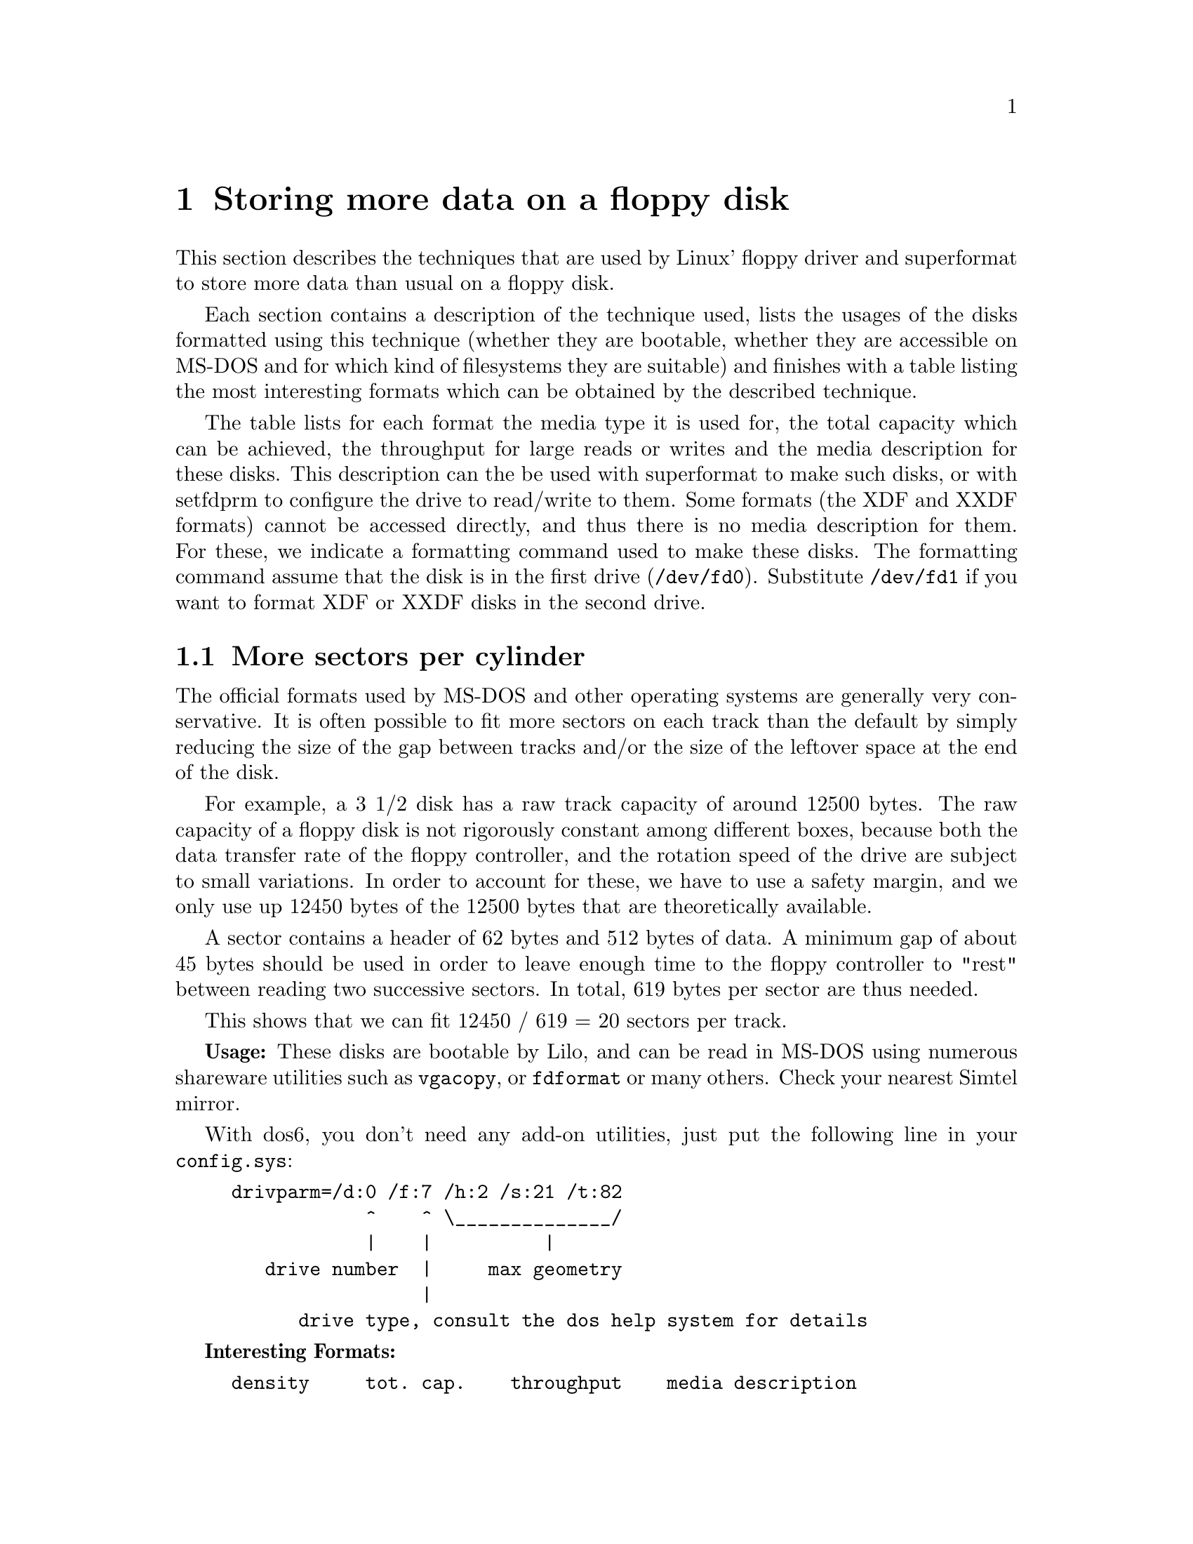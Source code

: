@node Extended formats, Autodetection, Drive descriptions, Top
@chapter Storing more data on a floppy disk
@cindex extended formats
@cindex high capacity formats
@cindex formatting disks

This section describes the techniques that are used by Linux' floppy
driver and superformat to store more data than usual on a floppy disk.

Each section contains a description of the technique used, lists the
usages of the disks formatted using this technique (whether they are
bootable, whether they are accessible on MS-DOS and for which kind of
filesystems they are suitable) and finishes with a table listing the
most interesting formats which can be obtained by the described
technique.

The table lists for each format the media type it is used for, the total
capacity which can be achieved, the throughput for large reads or writes
and the media description for these disks.  This description can the be
used with superformat to make such disks, or with setfdprm to configure
the drive to read/write to them.  Some formats (the XDF and XXDF
formats) cannot be accessed directly, and thus there is no media
description for them.  For these, we indicate a formatting command used
to make these disks.  The formatting command assume that the disk is in
the first drive (@code{/dev/fd0}).  Substitute @code{/dev/fd1} if you
want to format XDF or XXDF disks in the second drive.


@menu
* More sectors::          Using more sectors per track by packing them
                          close together
* Interleave::            Use interleave to pack the sectors even closer
                          together
* Sector skewing::        Speeding up multi-track reads
* More cylinders::        Use up to 83 cylinders
* Larger sectors::        Minimize per byte overhead by using larger sectors
* Mixed size sectors::    Minimize slack by using several sector sizes
                          in a same track
* Smart use of the dtr::  How to get more out of your disk by playing games
                          with the data transfer rate
* 2M::                    Make autodetection easyer by using a readable
                          first track
* XDF::                   Fast high capacity formats
* XXDF::                  Fast formats with even higher capacity
@end menu

@node More sectors, Interleave, Extended formats, Extended formats
@section More sectors per cylinder
@cindex more sectors per track
@cindex sectors per track

The official formats used by MS-DOS and other operating systems are
generally very conservative.  It is often possible to fit more sectors
on each track than the default by simply reducing the size of the gap
between tracks and/or the size of the leftover space at the end of the
disk.

For example, a 3 1/2 disk has a raw track capacity of around 12500
bytes.  The raw capacity of a floppy disk is not rigorously constant
among different boxes, because both the data transfer rate of the floppy
controller, and the rotation speed of the drive are subject to small
variations.  In order to account for these, we have to use a safety
margin, and we only use up 12450 bytes of the 12500 bytes that are
theoretically available.

A sector contains a header of 62 bytes and 512 bytes of data.  A
minimum gap of about 45 bytes should be used in order to leave enough
time to the floppy controller to "rest" between reading two successive
sectors.  In total, 619 bytes per sector are thus needed.

This shows that we can fit 12450 / 619 = 20 sectors per track.

@strong{Usage:} These disks are bootable by Lilo, and can be read in
MS-DOS using numerous shareware utilities such as @code{vgacopy}, or
@code{fdformat} or many others.  Check your nearest Simtel mirror.

With dos6, you don't need any add-on utilities, just put the following
line in your @code{config.sys}:

@example
drivparm=/d:0 /f:7 /h:2 /s:21 /t:82
            ^    ^ \______________/
            |    |          |
   drive number  |     max geometry
                 |
      drive type, consult the dos help system for details
@end example

@strong{Interesting Formats:}

@example
density     tot. cap.    throughput    media description
5 1/4 DD     800KB        30KB/s       dd sect=10
3 1/2 DD     800KB        25KB/s       dd sect=10
3 1/2 HD    1600KB        50KB/s       hd sect=21 
3 1/2 ED    3200KB       100KB/s       ed sect=42 
@end example

The @code{--dd}, @code{--hd} and @code{--ed} options describe the
density of the media to be formatted (double density, high density or
extra density).

The @code{-s} options describes the number of 512 byte sectors per
track.

@node Interleave, Sector skewing, More sectors, Extended formats
@section Using interleave
@cindex interleave

After having read a sector, the floppy controller needs to "rest" for a
short time.  This time is used to compute checksums, to reset internal
circuitry, etc.  During this time, the floppy disk continues to rotate,
and the "rest" time thusly translates to a certain minimal gap size.  If
a smaller gap is used, the next sector header flies by the read-write
head before the floppy controller is ready again to pick up the data.
Thus, it has to wait until the next disk rotation until that sector
comes back again.  This leads to an unacceptably low throughput, as now
the system can only read one sector per rotation instead of all sectors
in one rotation.  If we want to use smaller gaps, we have thus to use
@emph{sector interleaving}.  This technique consists in arranging the
sectors in a way such that the next logical sector does not immediately
follow the current sector, but instead another sector is inserted
between two successive sectors.  Instead of having the following order:
@example
1,2,3,4,5,6,7,8,9,10,11,12,13,14,15,16,17,18,19,20,21
@end example

we would use the following order:

@example
1,12,2,13,3,14,4,15,5,16,6,17,7,18,8,19,9,20,10,21,11,
@end example

This new order allows the floppy controller to rest during the whole
time that sector 12 flies by between reading sector 1 and 2.  This
technique still cuts throughput in half, because two rotations are
needed (one for reading sectors 1 to 11, and the second to read sectors
12 to 21).  However, this is far better than the 21 rotations which
would be needed without interleave.

This technique allows us to use a gap size of just 1, and thus fit 21
sectors on one track.


@strong{Usage:} Once formatted, interleaved disks can be used in a
similar way to disks which have simply more tracks.  They can be
accessed using @code{vgacopy} in Dos, you can boot from them using Lilo,
and you may install any filesystem on them.


@strong{Interesting Formats:}

@example
density     tot. cap.    throughput    media description
5 1/4 HD    1440KB        27KB/s       hd sect=18 
3 1/2 HD    1680KB        26KB/s       hd sect=21 
3 1/2 ED    3360KB        52KB/s       ed sect=42 
@end example

You don't need to tell @code{superformat} to use interleaving, it
figures out by itself when interleaving is needed.  You don't need to
tell @code{setfdprm} either that a disk is interleaved, as this
information is not needed to read the disk

@node Sector skewing, More cylinders, Interleave, Extended formats
@section Sector skewing
@cindex sector skewing
@cindex skewing

Sector skewing is a technique that allows bigger throughputs.  It does
not increase the capacity of the disk. Sector skewing is only relevant
during formatting. Sector skewed disks are indistinguishable from
non-skewed disk by software, except for a different throughput.

The principle of sector skewing is to start each track a little bit
later than the previous one, i.e. the first logical sector of the second
cylinder would for exemple lie near the sixth logical sector of the
first cylinder.  This is done in order to account for the time needed to
seek the drive head from the first cylinder to the second.  Without
skewing, the first sector would already have passed the drive head after
seeking, and we would need to wait for a whole rotation for it to come
back again.

By default, superformat applies appropriate skewing to all formats, and
the listed throughput values refer to skewed disks. It is possible to
provide different values for the skew using the @code{--head_skew} and
@code{--track_skew} parameters. @code{head_skew} refers to the offset
between both sides of the same cylinder, and @code{track_skew} refers to
the offset of two consecutive cylinders. 0 means no skew.

@node More cylinders, Larger sectors, Sector skewing, Extended formats
@section More Cylinders
@cindex more cylinder
@cindex cylinders
@cindex tracks
@cindex 83 cylinders

Many nominally 40-cylinders or 80-cylinder drives are capable of more
cylinders, usually 41 and 83 respectively.  These can be used to get
extra capacity.  However, not all drives can seek to these unofficial
extra cylinders, and even on drives which can, these extra cylinders
tend to be less reliable.

@strong{WARNING}: Although most drives are able to use 83 cylinders,
some may not.  If your drive is making strange noises while accessing
these tracks.


Although most drives support more than 80 tracks, I have heard rumors
that some do not, and repeatedly trying to read beyond track 80 might be
damaging to them.  In order to know wether your drive supports more than
eighty tracks, first set the number of allowed tracks to 82.  (using
@code{floppycontrol --cylinders 82 -d }@var{drive})

Then format a disk with a 82 track format (for example
@file{/dev/fd0H1722}), and copy on or several files to the disk until
there are less than 18 KB of free space on the disk.  Then eject and
reinsert the disk, and compare the files on the disk with the
originals. If they are the same, your drive does support 82 tracks. If
so, you might want to go further and try with 83 cylinders:
@file{/dev/fd0H1743})
This single experience should not damage the drive, although repeating
it many times may be dangerous.

If you do have a drive which supports more than 80 cylinders, you have
to call @code{floppycontrol --cylinders 82 @var{drive}} before you can
use the extra cylinders.  You may put this line into your
@file{/etc/rc.local}, so that the driver is automatically configured for
the addition cylinder after each boot.

If on the other hand your drive doesn't support more than 80 tracks,
you should remove the entries for formats 13-19 from your @file{/dev}
directory after running @code{MAKEFLOPPIES}, and you should call
@code{floppycontrol --cylinder 80 @var{drive}} from your
@file{/etc/rc.local} (or @code{floppycontrol --cylinder 40 @var{drive}}
for 5 1/4 DD drives).

By default, 83 cylinder are enabled for any high density and double
density drives.  3 1/2 double density drives have 80 cylinders enables,
and 5 1/4 double density drives have 40 enabled.

@strong{Usage:} These disks can be booted from using LILO, and can be
accessed in MS-DOS using @code{vgacopy}.


@strong{Interesting Formats:}

All formats presented in the two previous sections may be amended to use
83 cylinders instead of 80. Just add the @code{cyl=83} to the format
description for superformat.  Using more cylinders has no effect on the
throughput.

@example
density     tot. cap.    throughput    media description
5 1/4 HD    1494KB        27KB/s       hd sect=18 cyl=83 
3 1/2 HD    1743KB        26KB/s       hd sect=21 cyl=83
3 1/2 ED    3486KB        52KB/s       ed sect=42 cyl=83
@end example

@node Larger sectors, Mixed size sectors, More cylinders, Extended formats
@section Larger sectors
@cindex larger sectors

The floppy controller allows us to use larger sectors than the default
size of 512 bytes. All powers of two larger than 256 bytes are
acceptable sector sizes.  Large sectors have the same header and gap
sizes than smaller sectors, thus the overhead per byte of data is
smaller.  A little calculation shows this: A 1024 byte sector takes up
at least 1024+62+1 = 1087 raw bytes.  You can fit eleven sectors of this
size into a 12450 byte track.  This represents 11KB of data per track,
versus the 10.5KB only that can be achieved with 512 byte sectors.

@strong{Usage:} MS-DOS and other operating systems cannot normally read
these formats.  Lilo is not yet able to boot from this kind of disks.

@strong{Performance:} When any portion of one of these larger sectors is
read, the entire sector must be read.  When any portion of such a sector
is written to, the entire sector must be read, and then written back
with just the necessary portion modified.  Both of these circumstances
can entail worse performance than are listed in this table for small
reads and (especially) small writes.

@strong{Interesting Formats:}

@example
density     tot. cap.    throughput  media description
5 1/4 HD    1440KB        30KB/s     dd sect=9 ssize=1KB
3 1/2 HD    1760KB        55KB/s     hd sect=11 ssize=1KB
3 1/2 ED    3520KB       110KB/s     ed sect=11 ssize=2KB
@end example

The @code{ssize} parameter of the format description indicates the
sector size to be used.

@node Mixed size sectors, Smart use of the dtr, Larger sectors, Extended formats
@section Mixed sector size (MSS) formats
@cindex MSS
@cindex 2M (mixed sector sizes)
@cindex XDF (mixed sector sizes)

Using larger sectors has the disadvantage that the granularity is
larger.  For example, when using 4096 byte sectors, there is enough
space to fit two sectors in a track of 12450 bytes raw capacity, but not
three.  However, the two sector format leaves plenty of space available
(4132 bytes), in which smaller sectors would fit.  For example, these
4142 raw bytes can be put to good use by filling them with a 2 KB sector
(2048+62), plus an 1 KB sector (1024+62) and a 512 byte sector, leaving
still 362 bytes for gaps.

Mixed sector size formats take advantage of this by using sectors of
several different sizes on a same track.  This way, a maximum capacity
of 12KB per track, distributed in one 8k sector and one 4k sector can be
achieved.


@strong{Usage:} There is no known MS-DOS utility which can read basic
MSS disks.  Lilo is not yet able to boot from this kind of disks.

@strong{Performance:} As any format with larger sectors, the performance
for small reads and writes is worse due to the larger granularity.


@strong{Interesting Formats:}

@example
density     tot. cap.    throughput    media description
3 1/2 DD     880KB        28KB/s       hd tracksize=11b mss
5 1/4 HD    1600KB        30KB/s       hd tracksize=10KB mss
3 1/2 DD     880KB        28KB/s       hd tracksize=11b mss
3 1/2 HD    1840KB        28KB/s       hd tracksize=23b mss
3 1/2 HD    1920KB        30KB/s       hd tracksize=12KB mss
3 1/2 ED    3680KB        56KB/s       ed tracksize=23KB mss
3 1/2 ED    3840KB        60KB/s       ed tracksize=24KB mss
@end example

For MSS formats, the system figures out the most efficient repartition
of sector sizes by itself.  You do not need to describe the number of
sectors and their size.  For MSS disks, the capacity of one track is
described directly, using the @code{tracksize} parameter.

The @code{1920KB} and @code{3840KB} formats may be unreliable on some
computers.


@node Smart use of the dtr, 2M, Mixed size sectors, Extended formats
@section Smart use of the data transfer rate

Due to different drive rotations speeds, 5 1/4 double density disks and
3 1/2 double density disks are accessed using different raw data
transfer rates (300 kb/s for the faster spinning 5 1/4 disks, and only
250 kb/s for the slower spinning 3 1/2 disks).  The method described in
this section consists in using the faster data transfer rate intended
for 5 1/4 disks on 3 1/2 disks, and thus boost the raw capacity per
track of these disks.  This is possible because 300 kb/s is still low
enough not to excede the specification of the disk surface of a double
density disk (which 500 kb/s would).


@strong{Usage: this method is only available for 3 1/2 double density
disks.  The disk obtained cannot be booted from by LILO, and are
inaccessible from MS-DOS.}

The following table shows the media description for a format using this
method in conjuncion with the previous methods:
@example
density     tot. cap.    throughput    media description
3 1/2 DD     1120KB         17KB/s     qd tracksize=7KB mss
@end example

We use the @code{QD} density selector to describe this particular DTR
set-up, although the acronym @code{QD} is already taken to name 96tpi
double density 5 1/4 disks.  However, as this dtr trickery is only
meaningful for 3 1/2, we hope that there will be no ambiguity.


@node 2M, XDF, Smart use of the dtr, Extended formats
@section 2M formats
@cindex MSS (2M)
@cindex Mixed sector size formats (2M)
@cindex 2M

2M formats use a standard geometry (18 normal sized sectors) on the
first side of the first cylinder, and an MSS geometry on the rest of the
disk.  They are inspired for Ciriaco Garcia de Celis' 2M utility for
MS-DOS.

The advantage of 2M disks over simple MSS disks is twofold:
@itemize @bullet
@item
They can be accessed from DOS
@item
They do not need an autodetect entry, as the boot sector is readable
using a standard geometry.  Mtools can then use the information
contained in the boot sector to configure the floppy driver to read the
rest of the disk.
@end itemize


Although 2m disk have less sectors on the first track than on the
others, the Linux floppy driver, and 2M's low level floppy access
routines pretend that it contains the same number of sectors.  The
missing sectors are called phantom sectors.  Writes to these sectors are
ignored, and reads return random data.  In order to make up for this, 2M
and mtools pretend that there is a duplicate FAT in the missing sectors,
which is simulated by using data from the first (real) FAT.  Thus 2M
disks work fine for their intended purpose, which is to hold an MS-DOS
filesystem.  @strong{Never use 2M disks for anything other than a MS-DOS
filesystem.  For example, never make an ext2 filesystem on a 2M disk.
If you need a high capacity ext2 filesystem (or minix fs, raw tar or
cpio archive), use the corresponding MSS format instead}


@strong{Usage:} 2M disks are not bootable by LILO. They can be accessed
in MS-DOS using the 2M utility. 2M can be found at
ftp://FTP.Coast.NET/SimTel/msdos/diskutil/2m30.zip or at any other
simtel mirror. @strong{2M disks are not suitable for non MS-DOS
filesystems}.

@strong{Performance:} Just as with MSS disks, performance is bad for
small reads and writes.

To describe a 2M format, add the keyword @code{2m} to its media
description:
@example
density     tot. cap.    throughput    media description
3 1/2 HD    1840KB        28KB/s       hd tracksize=23b mss 2m
@end example



@node XDF, XXDF, 2M, Extended formats
@section XDF formats
@cindex MSS (XDF)
@cindex Mixed sector size formats (XDF)
@cindex XDF
@cindex OS/2 (XDF)

XDF is the format used for OS/2 installation floppies.

Just like 2M, XDF uses mixed sector sizes on "generic tracks".  The
first cylinder uses 512 byte sectors.

However, for XDF disks, the logical order of the sectors on a given
track, and their physical order is not the same.  This allows a faster
access, in a similar way that interleaving does for disk with normal
sized sectors and too small gaps.  XDF's sector arrangement allows it to
read sectors alternatively from both sides, i.e. the first sector from
side 0, the second from side 1, and the third from side 0 again.  This
differs from the usualy formats, where first the entire side 0 is read,
and then the entire side 1.  This technique allows to read both sides of
a disk in roughly three rotations. 

The following example illustrates how this is done.  In our example we
use the XDF format used for 3 1/2 HD disks, which contains one 8KB
sector, one 2KB sector, one 1KB sector, and one 512 byte sector per
track.  The upper line represents the sectors on side 0, and the lower
line represents the sectors on side 1.  Different numbers represent
different sectors.  Repeated identical numbers represent a single larger
sector.  As the disk is circular, some sectors wrap around at the end:
we find parts of the 8KB sector, represented by 6, both at the beginning
and at the end of each track.

@example
position:|          1         2         5         4
         | 1234567890123456789012345678901234567890
         |==========================================
side 0:  | 6633332244444446666666666666666666666666
side 1:  | 6666444444422333366666666666666666666666

2   512 byte sector
3   1KB sector
4   2KB sector
6   8KB sector
@end example

When reading a track, sectors are read in the following order:
@example
sector id    head    position at start     position at end
----------------------------------------------------------
    3          0               3                 7
    4          0               9                16
    6          1              18                 5    (1st wrap around)
    2          0               7                 9
    2          1              12                14
    6          0              16                 3    (2nd wrap around)
    4          1               5                12
    3          1              14                18
@end example

We notice that the start of each sector happens at least 2 units of
position (around 300 bytes), after the end of the previously read
sector, thus allowing the floppy disk controller sufficient time to
rest.  Moreover, we notice two wrap-arounds, yielding three rotations to
read the whole cylinder (the third rotation is due to the fact that we
stop at a higher position than we started, and that we also need to
allow some time for seeking to the next track).

MSS or 2M formats of the same capacity nead at least 2 rotations per
side (i.e. 4 per track), yielding a lower throughput.

@strong{Usage:} XDF disks are not bootable by LILO.  They can be
accessed from MS-DOS and OS/2 using @code{xdfcopy.exe} or
@code{xdf.com}.  They are only suitable for MS-DOS filesystems.  The
floppy driver has no direct support for this format yet, but
@code{mtools} is able to read them using the @code{FDRAWCMD} ioctl.

@strong{Interesting Formats:}

@example
density     tot. cap.    throughput    formatting command
5 1/4 HD    1600KB        46KB/s       xdfcopy -0 /dev/fd0
3 1/2 HD    1840KB        38KB/s       xdfcopy -1 /dev/fd0
3 1/2 ED    3840KB       102KB/s       xdfcopy -2 /dev/fd0
@end example

The options @code{-1}, @code{-2} and @code{-3} descibre one out of the
five formats understoood by @code{xdfcopy} (3 XDF formats and 2 XDF
formats).

@node XXDF,, XDF, Extended formats
@section XXDF formats
@cindex MSS (XXDF)
@cindex Mixed sector size formats (XXDF)
@cindex XXDF

These use the simple principle as XDF, but use a higher geometry.  No
new principle is used, these formats are simply more daring (smaller
gaps, and smaller margin at the end of the sector).

@strong{Usage:} XXDF disks are not bootable by LILO, and can't be
accessed by MS-DOS.  They are only suitable for MS-DOS filesystems.  The
floppy driver has no direct support for this format yet, but
@code{mtools} is able to read them using the @code{FDRAWCMD} ioctl.  Due
to their smaller tolerances, XXDF formats may not work on all
drives. Problems may also occur if you write to XXDF disks using a
different drive than the one you used to format the disk.

@strong{Interesting Formats:}

@example
density     tot. cap.    throughput    formatting command
3 1/2 HD    1920KB        45KB/s       xdfcopy -3 /dev/fd0
3 1/2 ED    3840KB        90KB/s       xdfcopy -4 /dev/fd0
@end example
